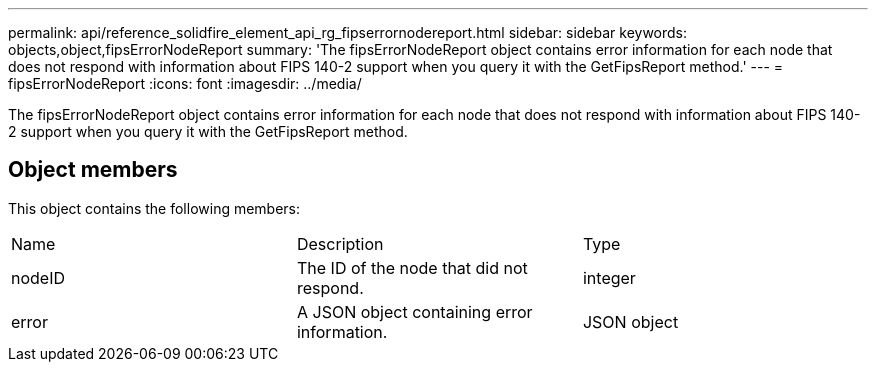 ---
permalink: api/reference_solidfire_element_api_rg_fipserrornodereport.html
sidebar: sidebar
keywords: objects,object,fipsErrorNodeReport
summary: 'The fipsErrorNodeReport object contains error information for each node that does not respond with information about FIPS 140-2 support when you query it with the GetFipsReport method.'
---
= fipsErrorNodeReport
:icons: font
:imagesdir: ../media/

[.lead]
The fipsErrorNodeReport object contains error information for each node that does not respond with information about FIPS 140-2 support when you query it with the GetFipsReport method.

== Object members

This object contains the following members:

|===
| Name| Description| Type
a|
nodeID
a|
The ID of the node that did not respond.
a|
integer
a|
error
a|
A JSON object containing error information.
a|
JSON object
|===
